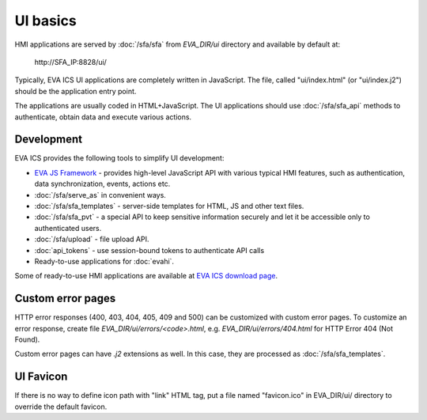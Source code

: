 UI basics
*********

HMI applications are served by :doc:`/sfa/sfa` from *EVA_DIR/ui* directory and
available by default at:

    \http://SFA_IP:8828/ui/

Typically, EVA ICS UI applications are completely written in JavaScript. The
file, called "ui/index.html" (or "ui/index.j2") should be the application entry
point.

The applications are usually coded in HTML+JavaScript. The UI applications
should use :doc:`/sfa/sfa_api` methods to authenticate, obtain data and
execute various actions.

Development
===========

EVA ICS provides the following tools to simplify UI development:

* `EVA JS Framework <https://github.com/alttch/eva-js-framework>`_ - provides
  high-level JavaScript API with various typical HMI features, such as
  authentication, data synchronization, events, actions etc.

* :doc:`/sfa/serve_as` in convenient ways.

* :doc:`/sfa/sfa_templates` - server-side templates for HTML, JS and other text
  files.

* :doc:`/sfa/sfa_pvt` - a special API to keep sensitive information securely
  and let it be accessible only to authenticated users.

* :doc:`/sfa/upload` - file upload API.

* :doc:`api_tokens` - use session-bound tokens to authenticate API calls

* Ready-to-use applications for :doc:`evahi`.

Some of ready-to-use HMI applications are available at `EVA ICS download page
<https://www.eva-ics.com/download>`_.

Custom error pages
==================

HTTP error responses (400, 403, 404, 405, 409 and 500) can be customized with
custom error pages. To customize an error response, create file
*EVA_DIR/ui/errors/<code>.html*, e.g. *EVA_DIR/ui/errors/404.html* for HTTP
Error 404 (Not Found).

Custom error pages can have *.j2* extensions as well. In this case, they are
processed as :doc:`/sfa/sfa_templates`.

UI Favicon
==========

If there is no way to define icon path with "link" HTML tag, put a file named
"favicon.ico" in EVA_DIR/ui/ directory to override the default favicon.
